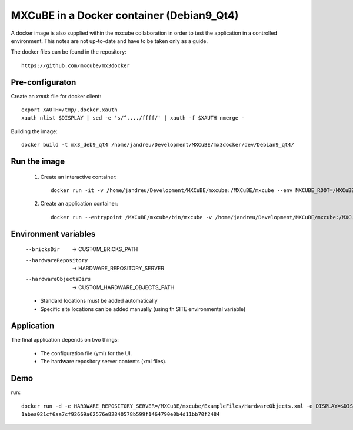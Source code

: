 +++++++++++++++++++++++++++++++++++++++++++++++++++++++++
MXCuBE in a Docker container (Debian9_Qt4)
+++++++++++++++++++++++++++++++++++++++++++++++++++++++++

A docker image is also supplied within the mxcube collaboration in order
to test the application in a controlled environment. This notes are not up-to-date
and have to be taken only as a guide.

The docker files can be found in the repository::

    https://github.com/mxcube/mx3docker

----------------
Pre-configuraton
----------------

Create an `xauth` file for docker client::

    export XAUTH=/tmp/.docker.xauth
    xauth nlist $DISPLAY | sed -e 's/^..../ffff/' | xauth -f $XAUTH nmerge -

Building the image::

    docker build -t mx3_deb9_qt4 /home/jandreu/Development/MXCuBE/mx3docker/dev/Debian9_qt4/

------------------
Run the image
------------------

    #) Create an interactive container::

        docker run -it -v /home/jandreu/Development/MXCuBE/mxcube:/MXCuBE/mxcube --env MXCUBE_ROOT=/MXCuBE/mxcube --env CUSTOM_HARDWARE_OBJECTS_PATH=/MXCuBE/mxcube/HardwareRepository/HardwareObjects --env CUSTOM_BRICKS_PATH=/MXCuBE/mxcube/BlissFramework/Bricks --env HARDWARE_REPOSITORY_SERVER=/MXCuBE/mxcube/ExampleFiles/HardwareObjects.xml --env MXCUBE_GUI_PATH=/MXCuBE/mxcube/ExampleFiles --env USER=sicilia --env INSTITUTE=ALBA --env XSOCK=/tmp/.X11-unix --env XAUTH=/tmp/.docker.xauth --env APP_NAME=api_test --name mxcube2_qt4 -e DISPLAY=:0 -e QT_X11_NO_MITSHM=1 -e XAUTHORITY=$XAUTH -v /tmp/.X11-unix:/tmp/.X11-unix mx3_deb9_qt4:latest

    #) Create an application container::

        docker run --entrypoint /MXCuBE/mxcube/bin/mxcube -v /home/jandreu/Development/MXCuBE/mxcube:/MXCuBE/mxcube --env MXCUBE_ROOT=/MXCuBE/mxcube --env CUSTOM_HARDWARE_OBJECTS_PATH=/MXCuBE/mxcube/HardwareRepository/HardwareObjects --env CUSTOM_BRICKS_PATH=/MXCuBE/mxcube/BlissFramework/Bricks --env HARDWARE_REPOSITORY_SERVER=/MXCuBE/mxcube/ExampleFiles/HardwareObjects.xml --env MXCUBE_GUI_PATH=/MXCuBE/mxcube/ExampleFiles/ --env USER=sicilia --env INSTITUTE=ALBA --env XSOCK=/tmp/.X11-unix --env XAUTH=/tmp/.docker.xauth --name mxcube2_qt4-app -e DISPLAY=:0 -e QT_X11_NO_MITSHM=1 -e XAUTHORITY=$XAUTH -v /tmp/.X11-unix:/tmp/.X11-unix mx3_deb9_qt4:latest

---------------------
Environment variables
---------------------

    --bricksDir  ->  CUSTOM_BRICKS_PATH
    --hardwareRepository  ->  HARDWARE_REPOSITORY_SERVER
    --hardwareObjectsDirs  ->  CUSTOM_HARDWARE_OBJECTS_PATH

    * Standard locations must be added automatically
    * Specific site locations can be added manually (using th SITE environmental variable)

-----------
Application
-----------

The final application depends on two things:

    * The configuration file (yml) for the UI.
    * The hardware repository server contents (xml files).

----
Demo
----
run::

    docker run -d -e HARDWARE_REPOSITORY_SERVER=/MXCuBE/mxcube/ExampleFiles/HardwareObjects.xml -e DISPLAY=$DISPLAY -e QT_X11_NO_MITSHM=1 -v /tmp/.X11-unix:/tmp/.X11-unix mx3_deb9_qt4_master_demo
    1abea021cf6aa7cf92669a62576e82840578b599f1464790e0b4d11bb70f2484
